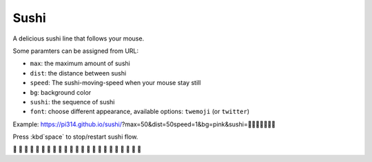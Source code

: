 ===============================================================================
Sushi
===============================================================================
A delicious sushi line that follows your mouse.

Some paramters can be assigned from URL:

* ``max``: the maximum amount of sushi
* ``dist``: the distance between sushi
* ``speed``: The sushi-moving-speed when your mouse stay still
* ``bg``: background color
* ``sushi``: the sequence of sushi
* ``font``: choose different appearance, available options: ``twemoji`` (or ``twitter``)

Example: https://pi314.github.io/sushi/?max=50&dist=50speed=1&bg=pink&sushi=🍣🍤🍥🍢🍘🍙🍱

Press :kbd`space` to stop/restart sushi flow.

🍣 🍣 🍣 🍣 🍣 🍣 🍣 🍣 🍣 🍣 🍣 🍣 🍣 🍣 🍣 🍣 🍣 🍣 🍣 🍣 🍣 🍣 🍣
